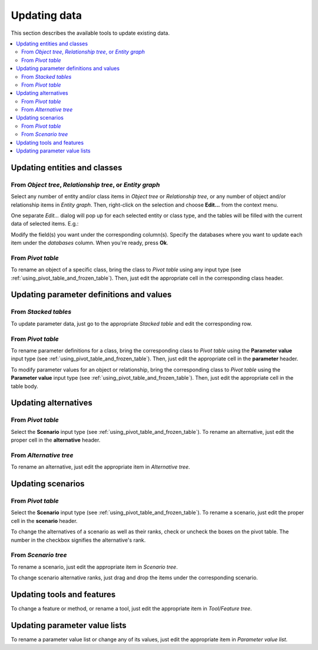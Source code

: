 
Updating data
-------------

This section describes the available tools to update existing data.


.. contents::
   :local:

Updating entities and classes
=============================

From *Object tree*, *Relationship tree*, or *Entity graph*
~~~~~~~~~~~~~~~~~~~~~~~~~~~~~~~~~~~~~~~~~~~~~~~~~~~~~~~~~~

Select any number of entity and/or class items in *Object tree*
or *Relationship tree*, or any number of object and/or relationship items in *Entity graph*.
Then, right-click on the selection and choose **Edit...** from the context menu.

One separate *Edit...* dialog will pop up for each selected entity or class type,
and the tables will be filled with the current data of selected items. E.g.:

.. image:: img/edit_object_classes_dialog.png
   :align: center

Modify the field(s) you want under the corresponding column(s).
Specify the databases where you want to update each item under the *databases* column.
When you're ready, press **Ok**.

From *Pivot table*
~~~~~~~~~~~~~~~~~~

To rename an object of a specific class, bring the class to *Pivot table* using any input type
(see :ref:`using_pivot_table_and_frozen_table`).
Then, just edit the appropriate cell in the corresponding class header.

Updating parameter definitions and values
=========================================

From *Stacked tables*
~~~~~~~~~~~~~~~~~~~~~

To update parameter data, just go to the appropriate *Stacked table* and edit the corresponding row.

From *Pivot table*
~~~~~~~~~~~~~~~~~~

To rename parameter definitions for a class,
bring the corresponding class to *Pivot table* using the **Parameter value** input type
(see :ref:`using_pivot_table_and_frozen_table`).
Then, just edit the appropriate cell in the **parameter** header.

To modify parameter values for an object or relationship,
bring the corresponding class to *Pivot table* using the **Parameter value** input type
(see :ref:`using_pivot_table_and_frozen_table`).
Then, just edit the appropriate cell in the table body.


Updating alternatives
=====================


From *Pivot table*
~~~~~~~~~~~~~~~~~~

Select the **Scenario** input type (see :ref:`using_pivot_table_and_frozen_table`).
To rename an alternative, just edit the proper cell in the **alternative** header.

From *Alternative tree*
~~~~~~~~~~~~~~~~~~~~~~~

To rename an alternative, just edit the appropriate item in *Alternative tree*.

Updating scenarios
==================

From *Pivot table*
~~~~~~~~~~~~~~~~~~

Select the **Scenario** input type (see :ref:`using_pivot_table_and_frozen_table`).
To rename a scenario, just edit the proper cell in the **scenario** header.

To change the alternatives of a scenario as well as their ranks,
check or uncheck the boxes on the pivot table.
The number in the checkbox signifies the alternative's rank.

From *Scenario tree*
~~~~~~~~~~~~~~~~~~~~

To rename a scenario, just edit the appropriate item in *Scenario tree*.

To change scenario alternative ranks, just drag and drop the items under the corresponding scenario.


Updating tools and features
===========================

To change a feature or method, or rename a tool, just edit the appropriate item in *Tool/Feature tree*.


Updating parameter value lists
==============================

To rename a parameter value list or change any of its values, just edit the appropriate item in *Parameter value list*.
